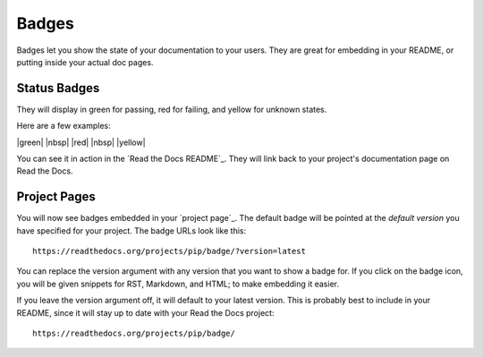 Badges
======

Badges let you show the state of your documentation to your users.
They are great for embedding in your README,
or putting inside your actual doc pages.

Status Badges
-------------

They will display in green for passing,
red for failing,
and yellow for unknown states.

Here are a few examples:

|green| |nbsp| |red| |nbsp| |yellow|

You can see it in action in the `Read the Docs README`_.
They will link back to your project's documentation page on Read the Docs.

Project Pages
-------------

You will now see badges embedded in your `project page`_.
The default badge will be pointed at the *default version* you have specified for your project.
The badge URLs look like this::

    https://readthedocs.org/projects/pip/badge/?version=latest

You can replace the version argument with any version that you want to show a badge for.
If you click on the badge icon,
you will be given snippets for RST, Markdown, and HTML;
to make embedding it easier.

If you leave the version argument off,
it will default to your latest version.
This is probably best to include in your README,
since it will stay up to date with your Read the Docs project::

    https://readthedocs.org/projects/pip/badge/


